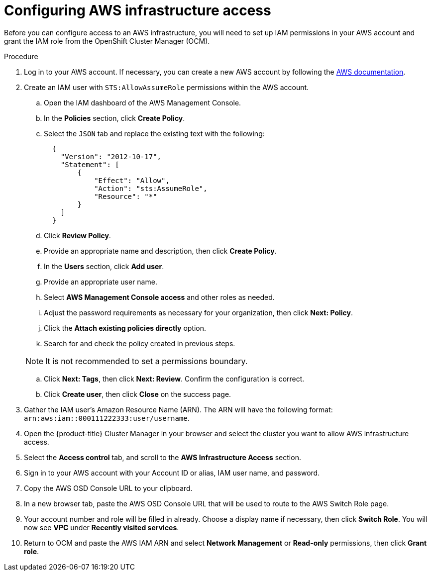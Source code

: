 // Module included in the following assemblies:
//
// * assemblies/config-aws-private-connections.adoc

[id="config-aws-private-connections_{context}"]
= Configuring AWS infrastructure access

Before you can configure access to an AWS infrastructure, you will need to set up IAM permissions in your AWS account and grant the IAM role from the OpenShift Cluster Manager (OCM).

.Procedure

. Log in to your AWS account. If necessary, you can create a new AWS account by following the link:https://aws.amazon.com/premiumsupport/knowledge-center/create-and-activate-aws-account/[AWS documentation].

. Create an IAM user with `STS:AllowAssumeRole` permissions within the AWS account.

.. Open the IAM dashboard of the AWS Management Console.

.. In the *Policies* section, click *Create Policy*.

.. Select the `JSON` tab and replace the existing text with the following:

+ 
----
  {
    "Version": "2012-10-17",
    "Statement": [
        {
            "Effect": "Allow",
            "Action": "sts:AssumeRole",
            "Resource": "*"
        }
    ]
  }
----

.. Click *Review Policy*.

.. Provide an appropriate name and description, then click *Create Policy*.

.. In the *Users* section, click *Add user*.

.. Provide an appropriate user name.

.. Select *AWS Management Console access* and other roles as needed.

.. Adjust the password requirements as necessary for your organization, then click *Next: Policy*.

.. Click the *Attach existing policies directly* option.

.. Search for and check the policy created in previous steps.

+
[NOTE]
====
It is not recommended to set a permissions boundary.
====

.. Click *Next: Tags*, then click *Next: Review*. Confirm the configuration is correct.

.. Click *Create user*, then click *Close* on the success page.

. Gather the IAM user's Amazon Resource Name (ARN). The ARN will have the following format: `arn:aws:iam::000111222333:user/username`.

. Open the {product-title} Cluster Manager in your browser and select the cluster you want to allow AWS infrastructure access.

. Select the *Access control* tab, and scroll to the *AWS Infrastructure Access* section.

. Sign in to your AWS account with your Account ID or alias, IAM user name, and password.

. Copy the AWS OSD Console URL to your clipboard.

. In a new browser tab, paste the AWS OSD Console URL that will be used to route to the AWS Switch Role page.

. Your account number and role will be filled in already. Choose a display name if necessary, then click *Switch Role*. You will now see *VPC* under *Recently visited services*.

. Return to OCM and paste the AWS IAM ARN and select *Network Management* or *Read-only* permissions, then click *Grant role*.
